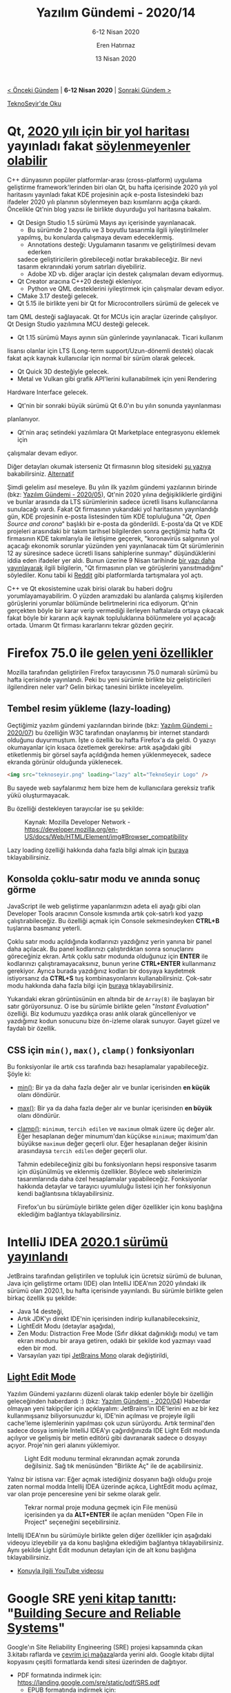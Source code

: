 #+TITLE: Yazılım Gündemi - 2020/14
#+SUBTITLE: 6-12 Nisan 2020
#+AUTHOR: Eren Hatırnaz
#+DATE: 13 Nisan 2020
#+OPTIONS: ^:nil
#+LANGUAGE: tr
#+LATEX_HEADER: \hypersetup{colorlinks=true, linkcolor=black, filecolor=red, urlcolor=blue}
#+LATEX_HEADER: \usepackage[turkish]{babel}
#+HTML_HEAD: <link rel="stylesheet" href="../../../css/org.css" type="text/css" />
#+LATEX: \shorthandoff{=}

[[file:gorseller/yazilim-gundemi-banner.png]]

#+BEGIN_CENTER
[[file:../13/yazilim-gundemi-2020-13.org][< Önceki Gündem]] | *6-12 Nisan 2020* | [[file:../15/yazilim-gundemi-2020-15.org][Sonraki Gündem >]]

[[https://teknoseyir.com/blog/yazilim-gundemi-2020-14][TeknoSeyir'de Oku]]
#+END_CENTER

* Qt, [[https://www.qt.io/blog/qt-roadmap-for-2020][2020 yılı için bir yol haritası]] yayınladı fakat [[https://www.phoronix.com/scan.php?page=news_item&px=Qt-Might-Restrict-New-Releases][söylenmeyenler olabilir]]
	C++ dünyasının popüler platformlar-arası (cross-platform) uygulama geliştirme
	framework'lerinden biri olan Qt, bu hafta içerisinde 2020 yılı yol haritasını
	yayınladı fakat KDE projesinin açık e-posta listesindeki bazı ifadeler 2020
	yılı planının söylenmeyen bazı kısımlarını açığa çıkardı. Öncelikle Qt'nin
	blog yazısı ile birlikte duyurduğu yol haritasına bakalım.

	 * Qt Design Studio 1.5 sürümü Mayıs ayı içerisinde yayınlanacak.
		 * Bu sürümde 2 boyutlu ve 3 boyutlu tasarımla ilgili iyileştirilmeler
       yapılmış, bu konularda çalışmaya devam edeceklermiş.
		 * Annotations desteği: Uygulamanın tasarımı ve geliştirilmesi devam ederken
       sadece geliştiricilerin görebileceği notlar bırakabileceğiz. Bir nevi
       tasarım ekranındaki yorum satırları diyebiliriz.
		 * Adobe XD vb. diğer araçlar için destek çalışmaları devam ediyormuş.
	 * Qt Creator aracına C++20 desteği ekleniyor.
		 * Python ve QML desteklerini iyileştirmek için çalışmalar devam ediyor.
	 * CMake 3.17 desteği gelecek.
	 * Qt 5.15 ile birlikte yeni bir Qt for Microcontrollers sürümü de gelecek ve
     tam QML desteği sağlayacak. Qt for MCUs için araçlar üzerinde çalışılıyor.
     Qt Design Studio yazılımına MCU desteği gelecek.
	 * Qt 1.15 sürümü Mayıs ayının sün günlerinde yayınlanacak. Ticari kullanım
     lisansı olanlar için LTS (Long-term support/Uzun-dönemli destek) olacak
     fakat açık kaynak kullanıcılar için normal bir sürüm olarak gelecek.
		 * Qt Quick 3D desteğiyle gelecek.
		 * Metal ve Vulkan gibi grafik API'lerini kullanabilmek için yeni Rendering
       Hardware Interface gelecek.
	 * Qt'nin bir sonraki büyük sürümü Qt 6.0'ın bu yılın sonunda yayınlanması
     planlanıyor.
	 * Qt'nin araç setindeki yazılımlara Qt Marketplace entegrasyonu eklemek için
     çalışmalar devam ediyor.

	Diğer detayları okumak isterseniz Qt firmasının blog sitesideki [[https://www.qt.io/blog/qt-roadmap-for-2020][şu yazıya]]
	bakabilirsiniz. [[https://www.phoronix.com/scan.php?page=news_item&px=Qt-2020-Roadmap][Alternatif]]

	Şimdi gelelim asıl meseleye. Bu yılın ilk yazılım gündemi yazılarının birinde
	(bkz: [[file:../05/yazilim-gundemi-2020-05.org][Yazılım Gündemi - 2020/05]]), Qt'nin 2020 yılına değişikliklerle girdiğini
	ve bunlar arasında da LTS sürümlerinin sadece ücretli lisans kullanıcılarına
	sunulacağı vardı. Fakat Qt firmasının yukarıdaki yol haritasının yayınlandığı
	gün, KDE projesinin e-posta listesinden tüm KDE topluluğuna "/Qt, Open Source
	and corona/" başlıklı bir e-posta da gönderildi. E-posta'da Qt ve KDE
	projeleri arasındaki bir takım tarihsel bilgilerden sonra geçtiğimiz hafta Qt
	firmasının KDE takımlarıyla ile iletişime geçerek, "koronavirüs salgınının yol
	açacağı ekonomik sorunlar yüzünden yeni yayınlanacak tüm Qt sürümlerinin 12 ay
	süresince sadece ücretli lisans sahiplerine sunmayı" düşündüklerini iddia eden
	ifadeler yer aldı. Bunun üzerine 9 Nisan tarihinde [[https://www.qt.io/blog/qt-and-open-source][bir yazı daha yayınlayarak]]
	ilgili bilgilerin, "Qt firmasının plan ve görüşlerini yansıtmadığını"
	söylediler. Konu tabii ki [[https://www.reddit.com/r/cpp/comments/fxbo24/qt_open_source_and_corona/][Reddit]] gibi platformlarda tartışmalara yol açtı.

	C++ ve Qt ekosistemine uzak birisi olarak bu haberi doğru
	yorumlayamayabilirim. O yüzden aramızdaki bu alanlarda çalışmış kişilerden
	görüşlerini yorumlar bölümünde belirtmelerini rica ediyorum. Qt'nin gerçekten
	böyle bir karar verip vermediği ilerleyen haftalarda ortaya çıkacak fakat
	böyle bir kararın açık kaynak topluluklarına bölünmelere yol açacağı ortada.
	Umarım Qt firması kararlarını tekrar gözden geçirir.
* Firefox 75.0 ile [[https://hacks.mozilla.org/2020/04/firefox-75-ambitions-for-april/][gelen yeni özellikler]]
	Mozilla tarafından geliştirilen Firefox tarayıcısının 75.0 numaralı sürümü bu
	hafta içerisinde yayınlandı. Peki bu yeni sürümle birlikte biz geliştiricileri
	ilgilendiren neler var? Gelin birkaç tanesini birlikte inceleyelim.

** Tembel resim yükleme (lazy-loading)
	 Geçtiğimiz yazılım gündemi yazılarından birinde (bkz: [[file:../07/yazilim-gundemi-2020-07.org][Yazılım Gündemi -
	 2020/07]]) bu özelliğin W3C tarafından onaylanmış bir internet standardı
	 olduğunu duyurmuştum. İşte o özellik bu hafta Firefox'a da geldi. O yazıyı
	 okumayanlar için kısaca özetlemek gerekirse: artık aşağıdaki gibi etiketlenmiş
	 bir görsel sayfa açıldığında hemen yüklenmeyecek, sadece ekranda görünür
	 olduğunda yüklenecek.

   #+ATTR_LATEX: :options frame=lines, linenos, label=HTML
	 #+BEGIN_SRC html
     <img src="teknoseyir.png" loading="lazy" alt="TeknoSeyir Logo" />
	 #+END_SRC
	 Bu sayede web sayfalarımız hem bize hem de kullanıcılara gereksiz trafik yükü
	 oluşturmayacak.

	 Bu özelliği destekleyen tarayıcılar ise şu şekilde:

	 #+CAPTION: Kaynak: Mozilla Developer Network -
   #+CAPTION: https://developer.mozilla.org/en-US/docs/Web/HTML/Element/img#Browser_compatibility
	 [[file:gorseller/lazy-loading-uyumluluk.png]]
   #+LATEX: \newpage

	 Lazy loading özelliği hakkında daha fazla bilgi almak için [[https://developer.mozilla.org/en-US/docs/Web/Performance/Lazy_loading][buraya]]
	 tıklayabilirsiniz.
** Konsolda çoklu-satır modu ve anında sonuç görme
	 JavaScript ile web geliştirme yapanlarımızın adeta eli ayağı gibi olan
	 Developer Tools aracının Console kısmında artık çok-satırlı kod yazıp
	 çalıştırabileceğiz. Bu özelliği açmak için Console sekmesindeyken *CTRL+B*
	 tuşlarına basmanız yeterli.

	 [[file:gorseller/firefox75-console.png]]

	 Çoklu satır modu açıldığında kodlarınızı yazdığınız yerin yanına bir panel
	 daha açılacak. Bu panel kodlarınızı çalıştırdıktan sonra sonuçlarını
	 göreceğiniz ekran. Artık çoklu satır modunda olduğunuz için *ENTER* ile
	 kodlarınızı çalıştıramayacaksınız, bunun yerine *CTRL+ENTER* kullanmanız
	 gerekiyor. Ayrıca burada yazdığınız kodları bir dosyaya kaydetmek
	 istiyorsanız da *CTRL+S* tuş kombinasyonlarını kullanabilirsiniz. Çok-satır
	 modu hakkında daha fazla bilgi için [[https://developer.mozilla.org/en-US/docs/Tools/Web_Console/The_command_line_interpreter#Multi-line_mode][buraya]] tıklayabilirsiniz.

	 Yukarıdaki ekran görüntüsünün en altında bir de =Array(8)= ile başlayan bir
	 satır görüyorsunuz. O ise bu sürümle birlikte gelen "/Instant Evaluation/"
	 özelliği. Biz kodumuzu yazdıkça orası anlık olarak güncelleniyor ve
	 yazdığımız kodun sonucunu bize ön-izleme olarak sunuyor. Gayet güzel ve
	 faydalı bir özellik.
** CSS için =min()=, =max()=, =clamp()= fonksiyonları
	 Bu fonksiyonlar ile artık css tarafında bazı hesaplamalar yapabileceğiz.
	 Şöyle ki:

        * [[https://developer.mozilla.org/en-US/docs/Web/CSS/min][min()]]: Bir ya da daha fazla değer alır ve bunlar içerisinden *en küçük*
          olanı döndürür.
        * [[https://developer.mozilla.org/en-US/docs/Web/CSS/max][max()]]: Bir ya da daha fazla değer alır ve bunlar içerisinden *en büyük*
          olanı döndürür.
        * [[https://developer.mozilla.org/en-US/docs/Web/CSS/clamp][clamp()]]: =minimum=, =tercih edilen= ve =maximum= olmak üzere üç değer
          alır. Eğer hesaplanan değer minumum'dan küçükse =minimum=; maximum'dan
          büyükse =maximum= değer geçerli olur. Eğer hesaplanan değer ikisinin
          arasındaysa =tercih edilen= değer geçerli olur.

          Tahmin edebileceğiniz gibi bu fonksiyonların hepsi responsive tasarım için
          düşünülmüş ve eklenmiş özellikler. Böylece web sitelerimizin tasarımlarında
          daha özel hesaplamalar yapabileceğiz. Fonksiyonlar hakkında detaylar ve
          tarayıcı uyumluluğu listesi için her fonksiyonun kendi bağlantısına
          tıklayabilirsiniz.

	      Firefox'un bu sürümüyle birlikte gelen diğer özellikler için konu başlığına
	      eklediğim bağlantıya tıklayabilirsiniz.
* IntelliJ IDEA [[https://blog.jetbrains.com/idea/2020/04/intellij-idea-2020-1-released/][2020.1 sürümü yayınlandı]]
	JetBrains tarafından geliştirilen ve topluluk için ücretsiz sürümü de bulunan,
	Java için geliştirme ortamı (IDE) olan IntelliJ IDEA'nın 2020 yılındaki ilk
	sürümü olan 2020.1, bu hafta içerisinde yayınlandı. Bu sürümle birlikte gelen
	birkaç özellik şu şekilde:

  * Java 14 desteği,
  * Artık JDK'yı direkt IDE'nin içerisinden indirip kullanabileceksiniz,
  * LightEdit Modu (detaylar aşağıda),
  * Zen Modu: Distraction Free Mode (Sıfır dikkat dağınıklığı modu) ve tam
    ekran modunu bir araya getiren, odaklı bir şekilde kod yazmayı vaad eden
    bir mod.
  * Varsayılan yazı tipi [[http://jetbrains.com/lp/mono/][JetBrains Mono]] olarak değiştirildi,

** [[https://blog.jetbrains.com/idea/2020/04/lightedit-mode/][Light Edit Mode]]
	 [[file:gorseller/intellij-idea-lightedit-terminal.png]]

	 Yazılım Gündemi yazılarını düzenli olarak takip edenler böyle bir özelliğin
	 geleceğinden haberdardı :) (bkz: [[file:../04/yazilim-gundemi-2020-04.org][Yazılım Gündemi - 2020/04]]) Haberdar olmayan
	 yeni takipçiler için açıklayalım: JetBrains'in IDE'lerini en az bir kez
	 kullanmışsanız biliyorsunuzdur ki, IDE'nin açılması ve projeyle ilgili
	 cache'leme işlemlerinin yapılması çok uzun sürüyordu. Artık terminal'den
	 sadece dosya ismiyle IntelliJ IDEA'yı çağırdığınızda IDE Light Edit modunda
	 açılıyor ve gelişmiş bir metin editörü gibi davranarak sadece o dosyayı
	 açıyor. Proje'nin geri alanını yüklemiyor.

	 #+CAPTION: Light Edit modunu terminal ekranından açmak zorunda değilsiniz.
   #+CAPTION: Sağ tık menüsünden "Birlikte Aç" ile de açabilirsiniz.
	 [[file:gorseller/intellij-idea-lightedit-sag-tik.png]]

	 Yalnız bir istisna var: Eğer açmak istediğiniz dosyanın bağlı olduğu proje
	 zaten normal modda Intellij IDEA üzerinde açıkca, LightEdit modu açılmaz, var
	 olan proje penceresine yeni bir sekme olarak gelir.

	 #+CAPTION: Tekrar normal proje moduna geçmek için File menüsü içerisinden
   #+CAPTION: ya da *ALT+ENTER* ile açılan menüden "Open File in Project"
   #+CAPTION: seçeneğini seçebilirsiniz.
	 [[file:gorseller/intellij-idea-light-editproject-mode.png]]
    #+LATEX: \newpage
	Intellij IDEA'nın bu sürümüyle birlikte gelen diğer özellikler için aşağıdaki
	videoyu izleyebilir ya da konu başlığına eklediğim bağlantıya
	tıklayabilirsiniz. Aynı şekilde Light Edit modunun detayları için de alt konu
	başlığına tıklayabilirsiniz.

  * [[https://www.youtube.com/watch?v=LtOH7snHBCA][Konuyla ilgili YouTube videosu]]
    #+LATEX: \newpage
* Google SRE [[https://security.googleblog.com/2020/04/introducing-our-new-book-building.html?m=1][yeni kitap tanıttı]]: "[[https://landing.google.com/sre/books/][Building Secure and Reliable Systems]]"
  #+ATTR_HTML: :height 450
  #+ATTR_LATEX: :height 5cm
	[[file:gorseller/google-kitap.png]]

	Google'ın Site Reliability Engineering (SRE) projesi kapsamında çıkan 3.kitabı
	raflarda ve [[https://www.google.com/books/edition/Building_Secure_and_Reliable_Systems/Kn7UxwEACAAJ][çevrim içi mağaza]]larda yerini aldı. Google kitabı dijital kopyasını
	çeşitli formatlarda kendi sitesi üzerinden de dağıtıyor.
   * PDF formatında indirmek için: https://landing.google.com/sre/static/pdf/SRS.pdf
	 * EPUB formatında indirmek için: https://landing.google.com/sre/static/pdf/srs-epub.epub
	 * Mobi formatında indirmek için: https://landing.google.com/sre/static/pdf/srs-mobi.mobi
* Visual Studio Code [[https://code.visualstudio.com/updates/v1_44][Mart 2020 (1.44) sürümü yayınlandı]]
	[[file:gorseller/vscode-144.png]]
* Yaklaşan Etkinlik: "[[http://www.acikseminer.com/][Açık Seminerler (Türkiye Açık Kaynak Topluluğu)]]"
	[[file:gorseller/acik-seminer.jpeg]]
  #+LATEX: \newpage
* Diğer Haberler
	- Google ve Apple, Covid-19 takibi için [[https://www.apple.com/newsroom/2020/04/apple-and-google-partner-on-covid-19-contact-tracing-technology/][işbirliği yapmaya karar verdi]].
    [[https://www.bbc.com/news/technology-52246319][Alternatif]]
	- ABD'de Covid-19 yüzünden [[https://nymag.com/intelligencer/2020/04/what-is-cobol-what-does-it-have-to-do-with-the-coronavirus.html][COBOL programcıları göreve çağırıldı]].
		- IBM, [[https://www.inputmag.com/tech/ibm-will-offer-free-cobol-training-to-address-overloaded-unemployment-systems][ücretsiz COBOL eğitimi]] vermeyi teklif ediyor.
	- Git [[https://opensource.com/article/20/4/get-started-git][15 yaşında]]! [[https://github.blog/2020-04-07-celebrating-15-years-of-git-an-interview-with-git-maintainer-junio-hamano/][Geliştirici takımından biriyle röportaj yazısı]].
	- Docker, Compose aracını geliştirmek için yeni bir [[https://www.docker.com/blog/announcing-the-compose-specification/][açık topluluk oluşturdu]]:
    [[https://compose-spec.io/][Compose Specification]]. [[https://github.com/compose-spec][GitHub Organizasyon Sayfası]]
	- Linux Vakfı, güvenlik odaklı kernel olan [[https://sel4.systems/About/][SeL4]]'e [[https://www.zdnet.com/article/linux-foundation-backs-security-oriented-sel4-microkernel-operating-system/][destek oluyor]].
	- [[https://www.mapzen.com/][Mapzen]] açık kaynaklı haritalama projesi artık Linux Vakfı altındaki [[https://uc.foundation/][Urban
    Computing Foundation]] projesi [[https://www.zdnet.com/article/mapzen-open-source-mapping-project-revived-under-the-urban-computing-foundation/][oldu]].
	- Amazon Elastic Container Service, artık Amazon EFS [[https://aws.amazon.com/tr/blogs/aws/amazon-ecs-supports-efs/][dosya sistemlerini
    destekliyor]].
	- [[https://www.sandboxie.com/][Sandboxie]] yıllar sonra [[https://news.sophos.com/en-us/2020/04/09/sandboxie-is-now-an-open-source-tool/][açık kaynak oldu]].
	- WebStorm [[https://blog.jetbrains.com/webstorm/2020/04/webstorm-2020-1/][2020.1 sürümü yayınlandı]].
	- NodeJS iki dalda yeni sürüm yayınladı:
		- [[https://nodejs.org/en/blog/release/v12.16.2/][Node v12.16.2 (LTS)]]
		- [[https://nodejs.org/en/blog/release/v10.20.1/][Node v10.20.1 (LTS)]]
	- Go programlama dilinin [[https://golang.org/doc/devel/release.html#go1.14.minor][1.41.2]] ve [[https://golang.org/doc/devel/release.html#go1.13.minor][1.13.10]] [[https://groups.google.com/forum/m/#!msg/golang-announce/9UJN3gwMzhY/HVdQFNOVBgAJ][sürümleri yayınlandı]].
	- Crystal programlama dilinin [[https://crystal-lang.org/2020/04/06/crystal-0.34.0-released.html][0.34.0 sürümü yayınlandı]].
	- [[https://cuelang.org/][Cue]] programlama dilinin [[https://github.com/cuelang/cue/releases/tag/v0.1.0][v0.1.0 sürümü yayınlandı]].
	- ASP.NET Core için [[https://ext.net/v7-0-preview-for-asp-net-core/][Ext.NET 7.0 Preview yayınlandı]].
	- Kubernetes IDE'si Lens, [[https://github.com/lensapp/lens/releases/tag/v3.2.0][v3.2.0 sürümünü yayınladı]].
	- Apache Flink, Stateful Functions [[https://flink.apache.org/news/2020/04/07/release-statefun-2.0.0.html][2.0 sürümünü yayınladı]].
	- CheerpJ [[https://medium.com/leaningtech/cheerpj-2-1-released-java-bytecode-to-webassembly-and-javascript-303fb8dd5d98][2.1 sürümü yayınlandı]].
	- Spring Graal Native [[https://spring.io/blog/2020/04/09/spring-graal-native-0-6-0-released][0.6.0 sürümü yayınlandı]].
	- Horray [[https://www.freerdp.com/2020/04/09/2_0_0-released][2.0.0 sürümü yayınlandı]].
	- PyOxidizer [[https://gregoryszorc.com/blog/2020/04/09/pyoxidizer-0.7/][0.7 sürümü yayınlandı]].
* Lisans
  #+BEGIN_CENTER
  #+ATTR_HTML: :height 75
  #+ATTR_LATEX: :height 1.5cm
  [[file:../../../img/CC_BY-NC-SA_4.0.png]]

  [[file:yazilim-gundemi-2020-14.org][Yazılım Gündemi - 2020/14]] yazısı [[https://erenhatirnaz.github.io][Eren Hatırnaz]] tarafından [[http://creativecommons.org/licenses/by-nc-sa/4.0/][Creative Commons
  Atıf-GayriTicari-AynıLisanslaPaylaş 4.0 Uluslararası Lisansı]] (CC BY-NC-SA 4.0)
  ile lisanslanmıştır.
  #+END_CENTER
